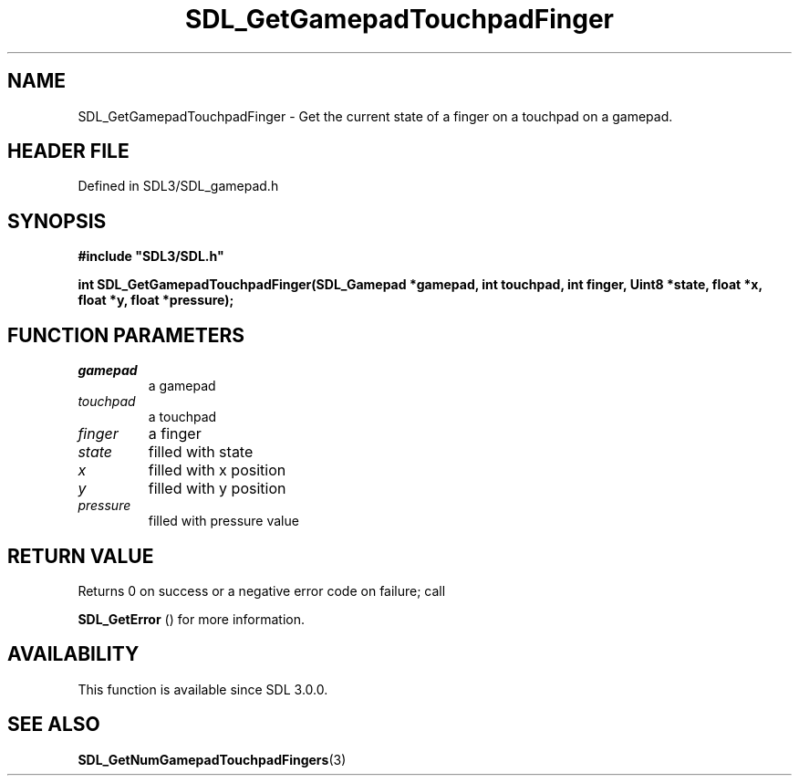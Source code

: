 .\" This manpage content is licensed under Creative Commons
.\"  Attribution 4.0 International (CC BY 4.0)
.\"   https://creativecommons.org/licenses/by/4.0/
.\" This manpage was generated from SDL's wiki page for SDL_GetGamepadTouchpadFinger:
.\"   https://wiki.libsdl.org/SDL_GetGamepadTouchpadFinger
.\" Generated with SDL/build-scripts/wikiheaders.pl
.\"  revision SDL-3.1.2-no-vcs
.\" Please report issues in this manpage's content at:
.\"   https://github.com/libsdl-org/sdlwiki/issues/new
.\" Please report issues in the generation of this manpage from the wiki at:
.\"   https://github.com/libsdl-org/SDL/issues/new?title=Misgenerated%20manpage%20for%20SDL_GetGamepadTouchpadFinger
.\" SDL can be found at https://libsdl.org/
.de URL
\$2 \(laURL: \$1 \(ra\$3
..
.if \n[.g] .mso www.tmac
.TH SDL_GetGamepadTouchpadFinger 3 "SDL 3.1.2" "Simple Directmedia Layer" "SDL3 FUNCTIONS"
.SH NAME
SDL_GetGamepadTouchpadFinger \- Get the current state of a finger on a touchpad on a gamepad\[char46]
.SH HEADER FILE
Defined in SDL3/SDL_gamepad\[char46]h

.SH SYNOPSIS
.nf
.B #include \(dqSDL3/SDL.h\(dq
.PP
.BI "int SDL_GetGamepadTouchpadFinger(SDL_Gamepad *gamepad, int touchpad, int finger, Uint8 *state, float *x, float *y, float *pressure);
.fi
.SH FUNCTION PARAMETERS
.TP
.I gamepad
a gamepad
.TP
.I touchpad
a touchpad
.TP
.I finger
a finger
.TP
.I state
filled with state
.TP
.I x
filled with x position
.TP
.I y
filled with y position
.TP
.I pressure
filled with pressure value
.SH RETURN VALUE
Returns 0 on success or a negative error code on failure; call

.BR SDL_GetError
() for more information\[char46]

.SH AVAILABILITY
This function is available since SDL 3\[char46]0\[char46]0\[char46]

.SH SEE ALSO
.BR SDL_GetNumGamepadTouchpadFingers (3)
